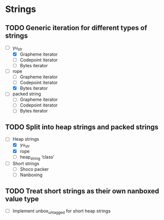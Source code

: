 * Strings
** TODO Generic iteration for different types of strings
- [-] yu_str
  - [X] Grapheme iterator
  - [ ] Codepoint iterator
  - [ ] Bytes iterator
- [-] rope
  - [ ] Grapheme iterator
  - [ ] Codepoint iterator
  - [X] Bytes iterator
- [ ] packed string
  - [ ] Grapheme iterator
  - [ ] Codepoint iterator
  - [ ] Bytes iterator
** TODO Split into heap strings and packed strings
- [-] Heap strings
  - [X] yu_str
  - [X] rope
  - [ ] heap_string ‘class’
- [ ] Short strings
  - [ ] Shoco packer
  - [ ] Nanboxing
** TODO Treat short strings as their own nanboxed value type
- [ ] Implement unbox_untagged for short heap strings
